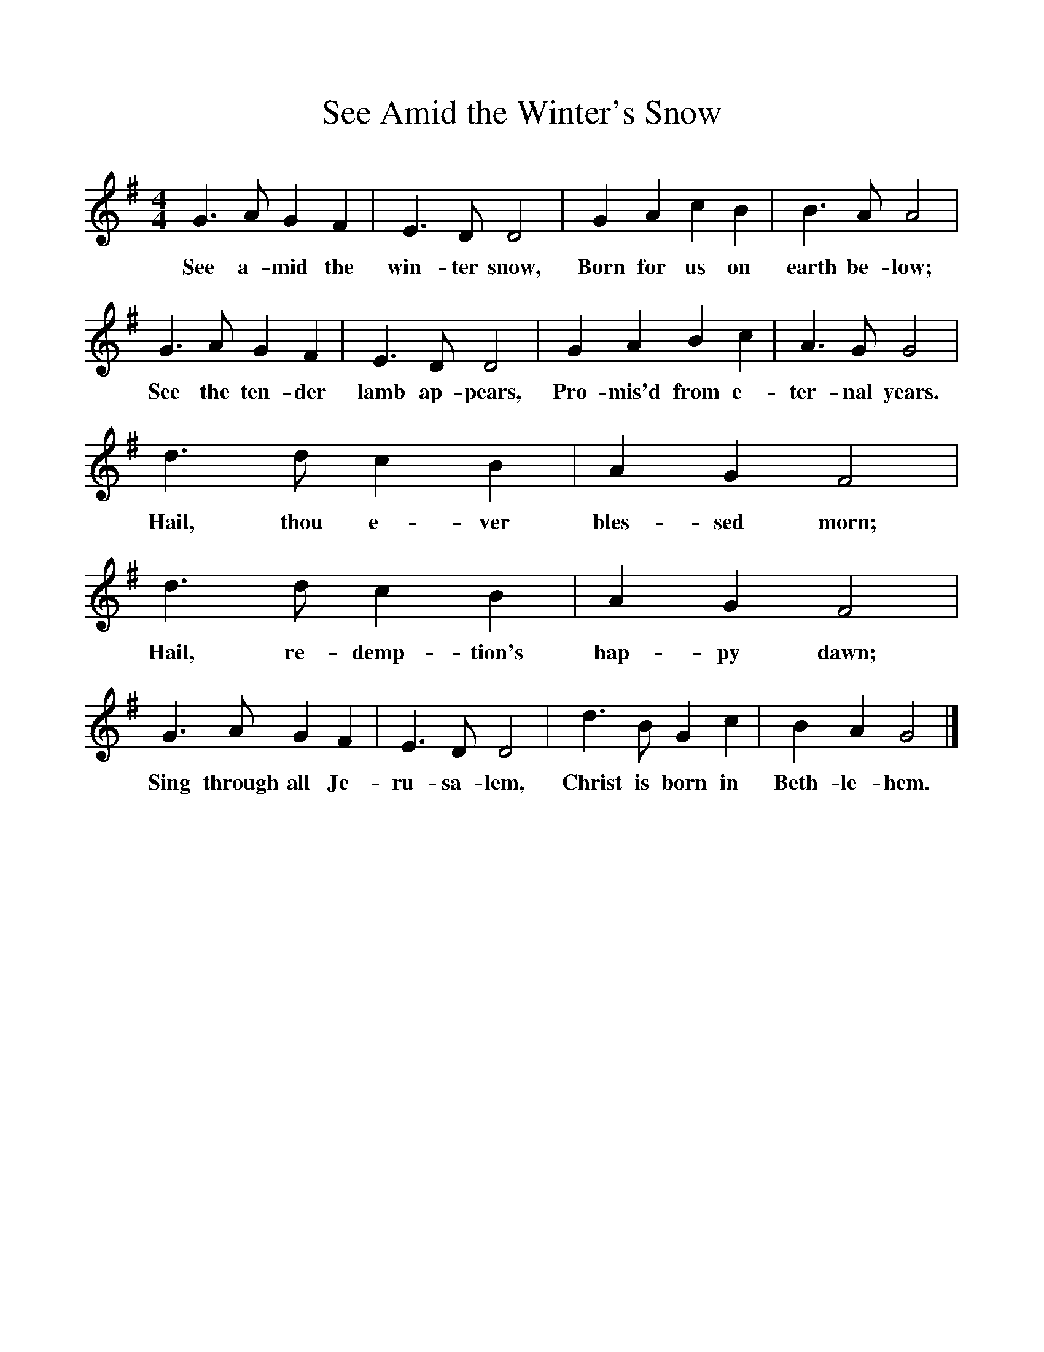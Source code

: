 %%scale 1
X:1     %Music
T:See Amid the Winter's Snow
B:Singing Together, Autumn 1970, BBC Publications
F:http://www.folkinfo.org/songs
M:4/4     %Meter
L:1/8     %
K:G
G3 A G2 F2 |E3 D D4 |G2 A2 c2 B2 |B3 A A4 |
w:See a-mid the win-ter snow, Born for us on earth be-low; 
G3 A G2 F2 |E3 D D4 |G2 A2 B2 c2 |A3 G G4 |
w:See the ten-der lamb ap-pears, Pro-mis'd from e-ter-nal years. 
d3 d c2 B2 |A2 G2 F4 |d3 d c2 B2 |A2 G2 F4 |
w:Hail, thou e-ver bles-sed morn; Hail, re-demp-tion's hap-py dawn; 
G3 A G2 F2 |E3 D D4 |d3 B G2 c2 |B2 A2 G4 |]
w:Sing through all Je-ru-sa-lem, Christ is born in Beth-le-hem. 